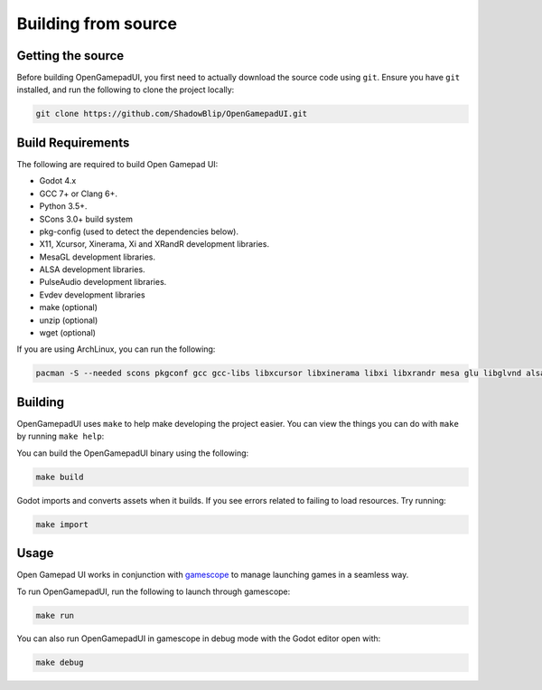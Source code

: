 Building from source
====================

Getting the source
------------------

Before building OpenGamepadUI, you first need to actually download the
source code using ``git``. Ensure you have ``git`` installed, and run
the following to clone the project locally:

.. code:: bash

   git clone https://github.com/ShadowBlip/OpenGamepadUI.git

Build Requirements
------------------

The following are required to build Open Gamepad UI:

-  Godot 4.x
-  GCC 7+ or Clang 6+.
-  Python 3.5+.
-  SCons 3.0+ build system
-  pkg-config (used to detect the dependencies below).
-  X11, Xcursor, Xinerama, Xi and XRandR development libraries.
-  MesaGL development libraries.
-  ALSA development libraries.
-  PulseAudio development libraries.
-  Evdev development libraries
-  make (optional)
-  unzip (optional)
-  wget (optional)

If you are using ArchLinux, you can run the following:

.. code:: bash

   pacman -S --needed scons pkgconf gcc gcc-libs libxcursor libxinerama libxi libxrandr mesa glu libglvnd alsa-lib make cmake unzip wget git libevdev libxau libxcb libxdmcp libxext libxres libxtst squashfs-tools godot

Building
--------

OpenGamepadUI uses ``make`` to help make developing the project easier.
You can view the things you can do with ``make`` by running
``make help``:

.. image:: ./img/makefile.png

You can build the OpenGamepadUI binary using the following:

.. code:: bash

   make build

Godot imports and converts assets when it builds. If you see errors
related to failing to load resources. Try running:

.. code:: bash

   make import

Usage
-----

Open Gamepad UI works in conjunction with
`gamescope <https://github.com/Plagman/gamescope/>`__ to manage
launching games in a seamless way.

To run OpenGamepadUI, run the following to launch through gamescope:

.. code:: bash

   make run

You can also run OpenGamepadUI in gamescope in debug mode with the Godot
editor open with:

.. code:: bash

   make debug



